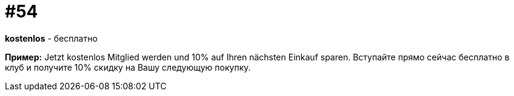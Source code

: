[#16_054]
= #54

*kostenlos* - бесплатно 

*Пример:*
Jetzt kostenlos Mitglied werden und 10% auf Ihren nächsten Einkauf sparen. 
Вступайте прямо сейчас бесплатно в клуб и получите 10% скидку на Вашу следующую покупку.